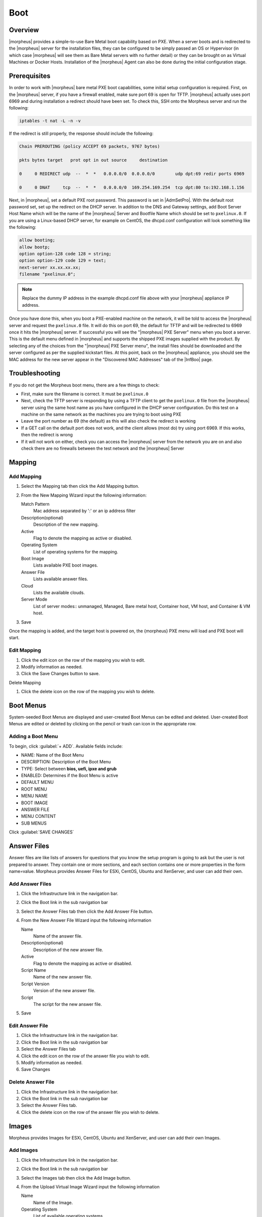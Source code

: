 Boot
====

.. add images menu info

Overview
--------

|morpheus| provides a simple-to-use Bare Metal boot capability based on PXE. When a server boots and is redirected to the |morpheus| server for the installation files, they can be configured to be simply passed an OS or Hypervisor (in which case |morpheus| will see them as Bare Metal servers with no further detail) or they can be brought on as Virtual Machines or Docker Hosts. Installation of the |morpheus| Agent can also be done during the initial configuration stage.

Prerequisites
-------------

In order to work with |morpheus| bare metal PXE boot capabilities, some initial setup configuration is required. First, on the |morpheus| server, if you have a firewall enabled, make sure port 69 is open for TFTP. |morpheus| actually uses port 6969 and during installation a redirect should have been set. To check this, SSH onto the Morpheus server and run the following:

.. code-block:: bash

  iptables -t nat -L -n -v

If the redirect is still properly, the response should include the following:

.. code-block:: bash

  Chain PREROUTING (policy ACCEPT 69 packets, 9767 bytes)

  pkts bytes target   prot opt in out source     destination

  0     0 REDIRECT udp  --  *  *   0.0.0.0/0  0.0.0.0/0        udp dpt:69 redir ports 6969

  0     0 DNAT     tcp  --  *  *   0.0.0.0/0  169.254.169.254  tcp dpt:80 to:192.168.1.156

Next, in |morpheus|, set a default PXE root password. This password is set in |AdmSetPro|. With the default root password set, set up the redirect on the DHCP server. In addition to the DNS and Gateway settings, add Boot Server Host Name which will be the name of the |morpheus| Server and Bootfile Name which should be set to ``pxelinux.0``. If you are using a Linux-based DHCP server, for example on CentOS, the dhcpd.conf configuration will look something like the following:

.. code-block:: bash

    allow booting;
    allow bootp;
    option option-128 code 128 = string;
    option option-129 code 129 = text;
    next-server xx.xx.xx.xx;
    filename "pxelinux.0";

.. NOTE:: Replace the dummy IP address in the example dhcpd.conf file above with your |morpheus| appliance IP address.

Once you have done this, when you boot a PXE-enabled machine on the network, it will be told to access the |morpheus| server and request the ``pxelinux.0`` file. It will do this on port 69, the default for TFTP and will be redirected to 6969 once it hits the |morpheus| server. If successful you will see the "|morpheus| PXE Server" menu when you boot a server. This is the default menu defined in |morpheus| and supports the shipped PXE images supplied with the product. By selecting any of the choices from the "|morpheus| PXE Server menu", the install files should be downloaded and the server configured as per the supplied kickstart files. At this point, back on the |morpheus| appliance, you should see the MAC address for the new server appear in the "Discovered MAC Addresses" tab of the |InfBoo| page.

Troubleshooting
---------------

If you do not get the Morpheus boot menu, there are a few things to check:

* First, make sure the filename is correct. It must be ``pxelinux.0``
* Next, check the TFTP server is responding by using a TFTP client to get the ``pxelinux.0`` file from the |morpheus| server using the same host name as you have configured in the DHCP server configuration. Do this test on a machine on the same network as the machines you are trying to boot using PXE
* Leave the port number as 69 (the default) as this will also check the redirect is working
* If a GET call on the default port does not work, and the client allows (most do) try using port 6969. If this works, then the redirect is wrong
* If it will not work on either, check you can access the |morpheus| server from the network you are on and also check there are no firewalls between the test network and the |morpheus| Server 

Mapping
-------

Add Mapping
^^^^^^^^^^^

#. Select the Mapping tab then click the Add Mapping button.
#. From the New Mapping Wizard input the following information:

   Match Pattern
    Mac address separated by ':' or an ip address filter
   Description(optional)
    Description of the new mapping.
   Active
    Flag to denote the mapping as active or disabled.
   Operating System
    List of operating systems for the mapping.
   Boot Image
    Lists available PXE boot images.
   Answer File
    Lists available answer files.
   Cloud
    Lists the available clouds.
   Server Mode
    List of server modes:: unmanaged, Managed, Bare metal host, Container host, VM host, and Container & VM host.

#. Save

Once the mapping is added, and the target host is powered on, the {morpheus} PXE menu will load and PXE boot will start.

Edit Mapping
^^^^^^^^^^^^

#. Click the edit icon on the row of the mapping you wish to edit.
#. Modify information as needed.
#. Click the Save Changes button to save.

Delete Mapping

#. Click the delete icon on the row of the mapping you wish to delete.

Boot Menus
----------

System-seeded Boot Menus are displayed and user-created Boot Menus can be edited and deleted. User-created Boot Menus are edited or deleted by clicking on the pencil or trash can icon in the appropriate row.

Adding a Boot Menu
^^^^^^^^^^^^^^^^^^

To begin, click :guilabel:`+ ADD`. Available fields include:

- NAME: Name of the Boot Menu
- DESCRIPTION: Description of the Boot Menu
- TYPE: Select between **bios, uefi, ipxe and grub**
- ENABLED: Determines if the Boot Menu is active
- DEFAULT MENU
- ROOT MENU
- MENU NAME
- BOOT IMAGE
- ANSWER FILE
- MENU CONTENT
- SUB MENUS

Click :guilabel:`SAVE CHANGES`

Answer Files
------------

Answer files are like lists of answers for questions that you know the setup program is going to ask but the user is not prepared to answer. They contain one or more sections, and each section contains one or more properties in the form name=value. Morpheus provides Answer Files for ESXi, CentOS, Ubuntu and XenServer, and user can add their own.

Add Answer Files
^^^^^^^^^^^^^^^^

#. Click the Infrastructure link in the navigation bar.
#. Click the Boot link in the sub navigation bar
#. Select the Answer Files tab then click the Add Answer File button.
#. From the New Answer File Wizard input the following information

   Name
    Name of the answer file.
   Description(optional)
    Description of the new answer file.
   Active
    Flag to denote the mapping as active or disabled.
   Script Name
    Name of the new answer file.
   Script Version
    Version of the new answer file.
   Script
    The script for the new answer file.

#. Save

Edit Answer File
^^^^^^^^^^^^^^^^

#. Click the Infrastructure link in the navigation bar.
#. Click the Boot link in the sub navigation bar
#. Select the Answer Files tab
#. Click the edit icon on the row of the answer file you wish to edit.
#. Modify information as needed.
#. Save Changes

Delete Answer File
^^^^^^^^^^^^^^^^^^

#. Click the Infrastructure link in the navigation bar.
#. Click the Boot link in the sub navigation bar
#. Select the Answer Files tab.
#. Click the delete icon on the row of the answer file you wish to delete.

Images
------

Morpheus provides Images for ESXi, CentOS, Ubuntu and XenServer, and user can add their own Images.

Add Images
^^^^^^^^^^

#. Click the Infrastructure link in the navigation bar.
#. Click the Boot link in the sub navigation bar
#. Select the Images tab then click the Add Image button.
#. From the Upload Virtual Image Wizard input the following information

   Name
    Name of the Image.
   Operating System
    List of available operating systems.
   Storage Provider
    List of available storage providers.
   Image Path
    Path of the image.
   Visibility
    Private or Public
   Account
    List of accounts to allow permission to this image.

#. Save Changes

Edit Image
^^^^^^^^^^

#. Click the Infrastructure link in the navigation bar.
#. Click the Boot link in the sub navigation bar
#. Select the Images tab
#. Click the actions drop down and select edit.
#. Modify information as needed.
#. Click the Save Changes button to save.

Convert Image
^^^^^^^^^^^^^

#. Click the Infrastructure link in the navigation bar.
#. Click the Boot link in the sub navigation bar.
#. Select the Images tab
#. Click the `Actions` drop and select `Convert`.

Download Image
^^^^^^^^^^^^^^

#. Click the Infrastructure link in the navigation bar.
#. Click the Boot link in the sub navigation bar.
#. Select the Images tab
#. Click the `Actions` drop and select `Download`.

Remove Image
^^^^^^^^^^^^

#. Click the Infrastructure link in the navigation bar.
#. Click the Boot link in the sub navigation bar.
#. Select the Image tab.
#. Click the `Actions` drop and select `Remove`.
